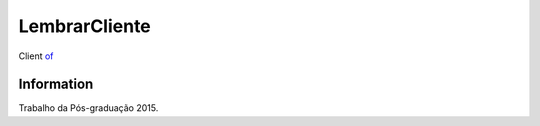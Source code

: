 ###################
LembrarCliente
###################

Client `of <http://54.232.195.194:9090/lembrarws/LembrarWS?WSDL>`_

*******************
 Information
*******************

Trabalho da Pós-graduação 2015.
